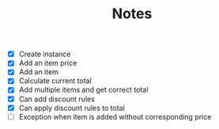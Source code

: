 #+TITLE: Notes

- [X] Create instance
- [X] Add an item price
- [X] Add an item
- [X] Calculate current total
- [X] Add multiple items and get correct total
- [X] Can add discount rules
- [X] Can apply discount rules to total
- [ ] Exception when item is added without corresponding price
